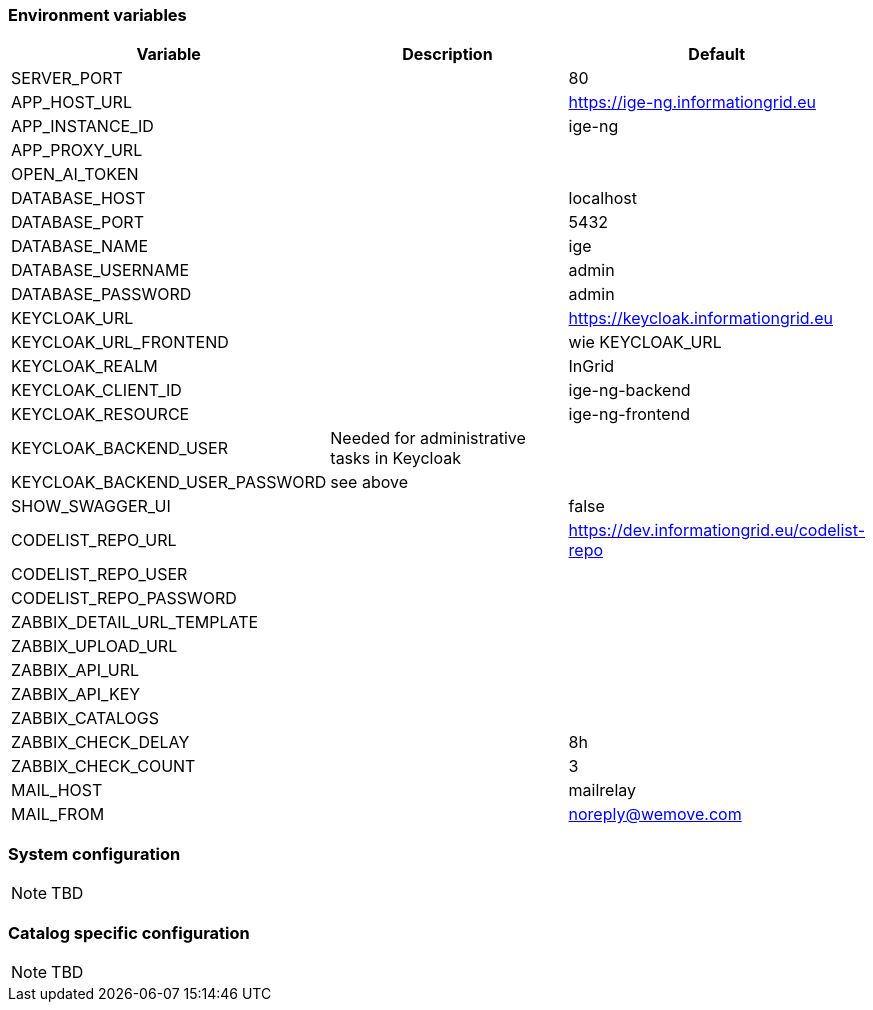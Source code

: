 === Environment variables

|===
|Variable |Description |Default

|SERVER_PORT
|
|80

|APP_HOST_URL
|
|https://ige-ng.informationgrid.eu

|APP_INSTANCE_ID
|
|ige-ng

|APP_PROXY_URL
|
|

|OPEN_AI_TOKEN
|
|

|DATABASE_HOST
|
|localhost

|DATABASE_PORT
|
|5432

|DATABASE_NAME
|
|ige

|DATABASE_USERNAME
|
|admin

|DATABASE_PASSWORD
|
|admin

|KEYCLOAK_URL
|
|https://keycloak.informationgrid.eu

|KEYCLOAK_URL_FRONTEND
|
|wie KEYCLOAK_URL

|KEYCLOAK_REALM
|
|InGrid

|KEYCLOAK_CLIENT_ID
|
|ige-ng-backend

|KEYCLOAK_RESOURCE
|
|ige-ng-frontend

|KEYCLOAK_BACKEND_USER
|Needed for administrative tasks in Keycloak
|

|KEYCLOAK_BACKEND_USER_PASSWORD
|see above
|

|SHOW_SWAGGER_UI
|
|false

|CODELIST_REPO_URL
|
|https://dev.informationgrid.eu/codelist-repo

|CODELIST_REPO_USER
|
|

|CODELIST_REPO_PASSWORD
|
|

|ZABBIX_DETAIL_URL_TEMPLATE
|
|

|ZABBIX_UPLOAD_URL
|
|

|ZABBIX_API_URL
|
|

|ZABBIX_API_KEY
|
|

|ZABBIX_CATALOGS
|
|

|ZABBIX_CHECK_DELAY
|
|8h

|ZABBIX_CHECK_COUNT
|
|3

|MAIL_HOST
|
|mailrelay

|MAIL_FROM
|
|noreply@wemove.com
|===

=== System configuration

NOTE: TBD

=== Catalog specific configuration

NOTE: TBD